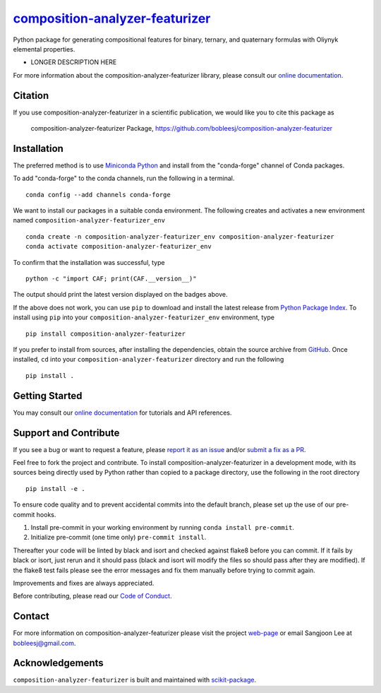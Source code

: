 |Icon| |title|_
===============

.. |title| replace:: composition-analyzer-featurizer
.. _title: https://bobleesj.github.io/composition-analyzer-featurizer

.. |Icon| image:: https://avatars.githubusercontent.com/bobleesj
        :target: https://bobleesj.github.io/composition-analyzer-featurizer
        :height: 100px

|PyPI| |Forge| |PythonVersion| |PR|

|CI| |Codecov| |Black| |Tracking|

.. |Black| image:: https://img.shields.io/badge/code_style-black-black
        :target: https://github.com/psf/black

.. |CI| image:: https://github.com/bobleesj/composition-analyzer-featurizer/actions/workflows/matrix-and-codecov-on-merge-to-main.yml/badge.svg
        :target: https://github.com/bobleesj/composition-analyzer-featurizer/actions/workflows/matrix-and-codecov-on-merge-to-main.yml

.. |Codecov| image:: https://codecov.io/gh/bobleesj/composition-analyzer-featurizer/branch/main/graph/badge.svg
        :target: https://codecov.io/gh/bobleesj/composition-analyzer-featurizer

.. |Forge| image:: https://img.shields.io/conda/vn/conda-forge/composition-analyzer-featurizer
        :target: https://anaconda.org/conda-forge/composition-analyzer-featurizer

.. |PR| image:: https://img.shields.io/badge/PR-Welcome-29ab47ff

.. |PyPI| image:: https://img.shields.io/pypi/v/composition-analyzer-featurizer
        :target: https://pypi.org/project/composition-analyzer-featurizer/

.. |PythonVersion| image:: https://img.shields.io/pypi/pyversions/composition-analyzer-featurizer
        :target: https://pypi.org/project/composition-analyzer-featurizer/

.. |Tracking| image:: https://img.shields.io/badge/issue_tracking-github-blue
        :target: https://github.com/bobleesj/composition-analyzer-featurizer/issues

Python package for generating compositional features for binary, ternary, and quaternary formulas with Oliynyk elemental properties.

* LONGER DESCRIPTION HERE

For more information about the composition-analyzer-featurizer library, please consult our `online documentation <https://bobleesj.github.io/composition-analyzer-featurizer>`_.

Citation
--------

If you use composition-analyzer-featurizer in a scientific publication, we would like you to cite this package as

        composition-analyzer-featurizer Package, https://github.com/bobleesj/composition-analyzer-featurizer

Installation
------------

The preferred method is to use `Miniconda Python
<https://docs.conda.io/projects/miniconda/en/latest/miniconda-install.html>`_
and install from the "conda-forge" channel of Conda packages.

To add "conda-forge" to the conda channels, run the following in a terminal. ::

        conda config --add channels conda-forge

We want to install our packages in a suitable conda environment.
The following creates and activates a new environment named ``composition-analyzer-featurizer_env`` ::

        conda create -n composition-analyzer-featurizer_env composition-analyzer-featurizer
        conda activate composition-analyzer-featurizer_env

To confirm that the installation was successful, type ::

        python -c "import CAF; print(CAF.__version__)"

The output should print the latest version displayed on the badges above.

If the above does not work, you can use ``pip`` to download and install the latest release from
`Python Package Index <https://pypi.python.org>`_.
To install using ``pip`` into your ``composition-analyzer-featurizer_env`` environment, type ::

        pip install composition-analyzer-featurizer

If you prefer to install from sources, after installing the dependencies, obtain the source archive from
`GitHub <https://github.com/bobleesj/composition-analyzer-featurizer/>`_. Once installed, ``cd`` into your ``composition-analyzer-featurizer`` directory
and run the following ::

        pip install .

Getting Started
---------------

You may consult our `online documentation <https://bobleesj.github.io/composition-analyzer-featurizer>`_ for tutorials and API references.

Support and Contribute
----------------------

If you see a bug or want to request a feature, please `report it as an issue <https://github.com/bobleesj/composition-analyzer-featurizer/issues>`_ and/or `submit a fix as a PR <https://github.com/bobleesj/composition-analyzer-featurizer/pulls>`_.

Feel free to fork the project and contribute. To install composition-analyzer-featurizer
in a development mode, with its sources being directly used by Python
rather than copied to a package directory, use the following in the root
directory ::

        pip install -e .

To ensure code quality and to prevent accidental commits into the default branch, please set up the use of our pre-commit
hooks.

1. Install pre-commit in your working environment by running ``conda install pre-commit``.

2. Initialize pre-commit (one time only) ``pre-commit install``.

Thereafter your code will be linted by black and isort and checked against flake8 before you can commit.
If it fails by black or isort, just rerun and it should pass (black and isort will modify the files so should
pass after they are modified). If the flake8 test fails please see the error messages and fix them manually before
trying to commit again.

Improvements and fixes are always appreciated.

Before contributing, please read our `Code of Conduct <https://github.com/bobleesj/composition-analyzer-featurizer/blob/main/CODE_OF_CONDUCT.rst>`_.

Contact
-------

For more information on composition-analyzer-featurizer please visit the project `web-page <https://bobleesj.github.io/>`_ or email Sangjoon Lee at bobleesj@gmail.com.

Acknowledgements
----------------

``composition-analyzer-featurizer`` is built and maintained with `scikit-package <https://scikit-package.github.io/scikit-package/>`_.
